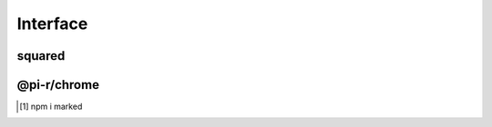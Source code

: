=========
Interface
=========

squared
=======

.. highlight:: typescript

.. code-block::
  :caption: chrome
  :emphasize-lines: 49,51

  interface AssetCommand extends OutputModifiers {
      selector: string;

      saveAs?: string; // js | css | image
      exportAs?: string; // js | css
      saveTo?: string; // image | video | audio (transforms are given auto-generated filename)
      pathname?: string; // alias for "saveTo"
      filename?: string; // pathname + filename = "saveAs"

      process?: string[]; // html | js | css
      template?: {
          module: string; // Inline transformer
          identifier?: string;
          value?: string;
      };

      commands?: string[]; // image
      tasks?: string[];
      cloudStorage?: CloudService[];

      attributes?: Record<string, string | null | undefined>;
      rewrite?: false; // Overrides preserveCrossOrigin
      rewrite?: URLData; // Replace certain URL components (e.g. hostname)

      download?: boolean; // Forces processing for unknown types (default is "true" for known types)
      dynamic?: boolean; // Will ignore misplaced child elements prerendered in the browser

      hash?: "md5" | "sha1" | "sha224" | "sha256" | "sha384" | "sha512";
      hash?: "md5[8]" // Will shorten hash to the first 8 characters

      checksum?: string | { algorithm: string; value: string; digest?: string }; // Download URI (default is "sha256")
      checksumOutput?: string | {/* Same */}; // Expected locally transformed result

      incremental?: false | "none" | "staging" | "etag" | "exists"; // Will override parent.incremental
      incremental?: true; // Will override parent.incremental = false

      metadata?: PlainObject; // Custom values passed to transformers
      metadata?: { "__sourcemap__": "inline" }; // System post processing command

      mergeType?: "none" | "over" | "under"; // Used when different selectors target same element

      watch?: boolean | { interval?: number; expires?: string }; // js | css | image

      document?: string | string[]; // Usually "chrome" by framework (override)

      type: "html" | "js" | "css" | "data"; // Script templates
      type: "append/js" | "append/css" | "append/[tagName]"; // Includes "prepend"

      type: "text" | "markdown" | "attribute" | "display"; // dynamic is valid only with "text" and "markdown"
      dataSource: {
          source: "cloud" | "uri" | "local" | "json" | "export";
          source: "mariadb" | "mongodb" | "mssql" | "mysql" | "oracle" | "postgres" | "redis"; // DB providers
          postQuery?: string;
          preRender?: string;
          whenEmpty?: string;
      };

      type: "replace";
      textContent: string; // Replace element.innerHTML
  }

.. code-block::
  :caption: type

  interface OutputModifiers {
      inline?: boolean; // js | css | image (base64) | font (base64)
      blob?: boolean; // format: base64
      preserve?: boolean; // html | css | append/js (cross-origin) | append/css (cross-origin)
      extract?: boolean; // css (@import)
      module?: boolean; // js (esm) | css
      dynamic?: boolean; // image (srcset) | element (non-void)
      static?: boolean; // Removes URL search params
      remove?: boolean; // Removes element from HTML page
      ignore?: boolean;
      exclude?: boolean; // js | css (ignore + remove)
  }

@pi-r/chrome
============

.. code-block::
  :caption: dataSource
  :emphasize-lines: 5,27,28,29,30

  import type { DataSource as IDataSource } from "../db/interface";

  interface DataSource extends IDataSource {
      source: "cloud" | "uri" | "local" | "json" | "export" | string;
      type?: "text" | "markdown" | "attribute" | "display";
      query?: string;
      value?: string | string[] | Record<string, unknown>;
      template?: string;
      viewEngine?: ViewEngine | string;
      dynamic?: boolean;
      ignoreEmpty?: boolean;
  }

  interface UriDataSource extends DataSource, CascadeAction {
      source: "uri";
      format?: string;
      options?: PlainObject;
  }

  interface LocalDataSource extends DataSource, CascadeAction {
      source: "local";
      format?: string;
      pathname?: string;
      options?: PlainObject;
  }

  interface JSONDataSource extends DataSource, CascadeAction {
      source: "json";
      items?: Record<string, unknown>[];
  }

  interface ExportDataSource extends DataSource, CascadeAction {
      source: "export";
      execute?: (...args: unknown[]) => unknown;
      pathname?: string;
      settings?: string;
      params?: unknown;
      persist?: boolean;
  }

.. versionadded:: 0.7.0

  - *AssetCommand* property *type* option "**markdown**" was optionally [#]_ implemented.
  - *DataSource* property *source* option "**json**" as *JSONDataSource* was implemented.

.. seealso:: For any non-standard named definitions check :doc:`References </references>`.

.. [#] npm i marked